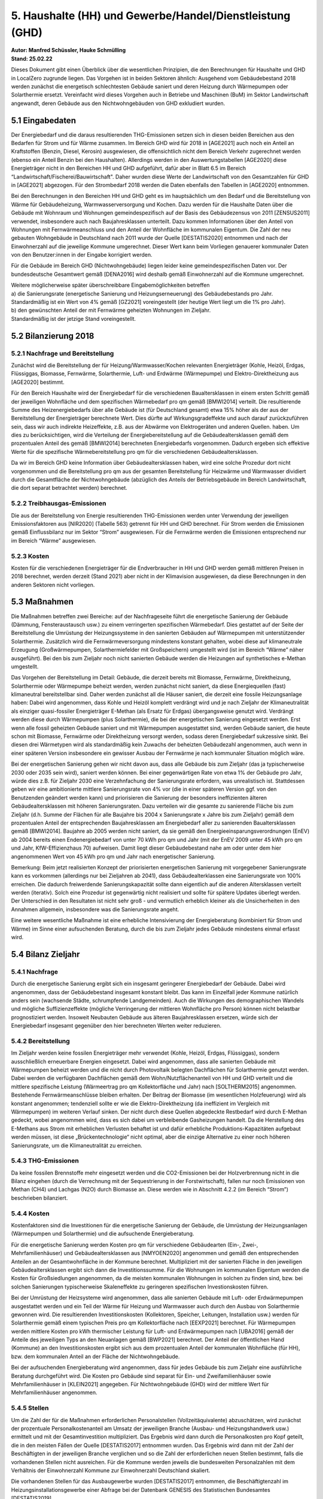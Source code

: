 5. Haushalte (HH) und Gewerbe/Handel/Dienstleistung (GHD)
=========================================================
| **Autor: Manfred Schüssler, Hauke Schmülling**
| **Stand: 25.02.22**

Dieses Dokument gibt einen Überblick über die wesentlichen Prinzipien, die den Berechnungen für Haushalte und GHD in LocalZero zugrunde liegen. Das Vorgehen ist in beiden Sektoren ähnlich: Ausgehend vom Gebäudebestand 2018 werden zunächst die energetisch schlechtesten Gebäude saniert und deren Heizung durch Wärmepumpen oder Solarthermie ersetzt. Vereinfacht wird dieses Vorgehen auch in Betriebe und Maschinen (BuM) im Sektor Landwirtschaft angewandt, deren Gebäude aus den Nichtwohngebäuden von GHD exkludiert wurden.

5.1 Eingabedaten
----------------
Der Energiebedarf und die daraus resultierenden THG-Emissionen setzen sich in diesen beiden Bereichen aus den Bedarfen für Strom und für Wärme zusammen. Im Bereich GHD wird für 2018 in [AGE2021] auch noch ein Anteil an Kraftstoffen (Benzin, Diesel, Kerosin) ausgewiesen, die offensichtlich nicht dem Bereich Verkehr zugerechnet werden (ebenso ein Anteil Benzin bei den Haushalten). Allerdings werden in den Auswertungstabellen [AGE2020] diese Energieträger nicht in den Bereichen HH und GHD aufgeführt, dafür aber in Blatt 6.5 im Bereich “Landwirtschaft/Fischerei/Bauwirtschaft". Daher wurden diese Werte der Landwirtschaft von den Gesamtzahlen für GHD in [AGE2021] abgezogen. Für den Strombedarf 2018 werden die Daten ebenfalls den Tabellen in [AGE2020] entnommen.

Bei den Berechnungen in den Bereichen HH und GHD geht es im hauptsächlich um den Bedarf und die Bereitstellung von Wärme für Gebäudeheizung, Warmwasserversorgung und Kochen. Dazu werden für die Haushalte Daten über die Gebäude mit Wohnraum und Wohnungen gemeindespezifisch auf der Basis des Gebäudezensus von 2011 [ZENSUS2011] verwendet, insbesondere auch nach Baujahresklassen unterteilt. Dazu kommen Informationen über den Anteil von Wohnungen mit Fernwärmeanschluss und den Anteil der Wohnfläche im kommunalen Eigentum. Die Zahl der neu gebauten Wohngebäude in Deutschland nach 2011 wurde der Quelle [DESTATIS2020] entnommen und nach der Einwohnerzahl auf die jeweilige Kommune umgerechnet. Dieser Wert kann beim Vorliegen genauerer kommunaler Daten von den Benutzer:innen in der Eingabe korrigiert werden.

Für die Gebäude im Bereich GHD (Nichtwohngebäude) liegen leider keine gemeindespezifischen Daten vor. Der bundesdeutsche Gesamtwert gemäß [DENA2016] wird deshalb gemäß Einwohnerzahl auf die Kommune umgerechnet.

| Weitere möglicherweise später überschreibbare Eingabemöglichkeiten betreffen
| a) die Sanierungsrate (energetische Sanierung und Heizungserneuerung) des Gebäudebestands pro Jahr. Standardmäßig ist ein Wert von 4% gemäß [GZ2021] voreingestellt (der heutige Wert liegt um die 1% pro Jahr).
| b) den gewünschten Anteil der mit Fernwärme geheizten Wohnungen im Zieljahr.
| Standardmäßig ist der jetzige Stand voreingestellt.

5.2 Bilanzierung 2018
---------------------
5.2.1 Nachfrage und Bereitstellung
^^^^^^^^^^^^^^^^^^^^^^^^^^^^^^^^^^

Zunächst wird die Bereitstellung der für Heizung/Warmwasser/Kochen relevanten Energieträger (Kohle, Heizöl, Erdgas, Flüssiggas, Biomasse, Fernwärme, Solarthermie, Luft- und Erdwärme (Wärmepumpe) und Elektro-Direktheizung aus [AGE2020] bestimmt.

Für den Bereich Haushalte wird der Energiebedarf für die verschiedenen Baualtersklassen in einem ersten Schritt gemäß der jeweiligen Wohnfläche und dem spezifischen Wärmebedarf pro qm gemäß [BMWI2014] verteilt. Die resultierende Summe des Heizenergiebedarfs über alle Gebäude ist (für Deutschland gesamt) etwa 15% höher als der aus der Bereitstellung der Energieträger berechnete Wert. Dies dürfte auf Wirkungsgradeffekte und auch darauf zurückzuführen sein, dass wir auch indirekte Heizeffekte, z.B. aus der Abwärme von Elektrogeräten und anderen Quellen. haben. Um dies zu berücksichtigen, wird die Verteilung der Energiebereitstellung auf die Gebäudealtersklassen gemäß dem prozentualen Anteil des gemäß [BMWI2014] berechneten Energiebedarfs vorgenommen. Dadurch ergeben sich effektive Werte für die spezifische Wärmebereitstellung pro qm für die verschiedenen Gebäudealtersklassen.

Da wir im Bereich GHD keine Information über Gebäudealtersklassen haben, wird eine solche Prozedur dort nicht vorgenommen und die Bereitstellung pro qm aus der gesamten Bereitstellung für Heizwärme und Warmwasser dividiert durch die Gesamtfläche der Nichtwohngebäude (abzüglich des Anteils der Betriebsgebäude im Bereich Landwirtschaft, die dort separat betrachtet werden) berechnet.

5.2.2 Treibhausgas-Emissionen
^^^^^^^^^^^^^^^^^^^^^^^^^^^^^
Die aus der Bereitstellung von Energie resultierenden THG-Emissionen werden unter Verwendung der jeweiligen Emissionsfaktoren aus [NIR2020] (Tabelle 563) getrennt für HH und GHD berechnet. Für Strom werden die Emissionen gemäß Einflussbilanz nur im Sektor “Strom” ausgewiesen. Für die Fernwärme werden die Emissionen entsprechend nur im Bereich “Wärme” ausgewiesen.

5.2.3 Kosten
^^^^^^^^^^^^
Kosten für die verschiedenen Energieträger für die Endverbraucher in HH und GHD werden gemäß mittleren Preisen in 2018 berechnet, werden derzeit (Stand 2021) aber nicht in der Klimavision ausgewiesen, da diese Berechnungen in den anderen Sektoren nicht vorliegen.


5.3 Maßnahmen
-------------
Die Maßnahmen betreffen zwei Bereiche: auf der Nachfrageseite führt die energetische Sanierung der Gebäude (Dämmung, Fensteraustausch usw.) zu einem verringerten spezifischen Wärmebedarf. Dies gestattet auf der Seite der Bereitstellung die Umrüstung der Heizungssysteme in den sanierten Gebäuden auf Wärmepumpen mit unterstützender Solarthermie. Zusätzlich wird die Fernwärmeversorgung mindestens konstant gehalten, wobei diese auf klimaneutrale Erzeugung (Großwärmepumpen, Solarthermiefelder mit Großspeichern) umgestellt wird (ist im Bereich “Wärme” näher ausgeführt). Bei den bis zum Zieljahr noch nicht sanierten Gebäude werden die Heizungen auf synthetisches e-Methan umgestellt.

Das Vorgehen der Bereitstellung im Detail: Gebäude, die derzeit bereits mit Biomasse, Fernwärme, Direktheizung, Solarthermie oder Wärmepumpe beheizt werden, werden zunächst nicht saniert, da diese Energiequellen (fast) klimaneutral bereitstellbar sind. Daher werden zunächst all die Häuser saniert, die derzeit eine fossile Heizungsanlage haben: Dabei wird angenommen, dass Kohle und Heizöl komplett verdrängt wird und je nach Zieljahr der Klimaneutralität als einziger quasi-fossiler Energieträger E-Methan (als Ersatz für Erdgas) übergangsweise genutzt wird. Verdrängt werden diese durch Wärmepumpen (plus Solarthermie), die bei der energetischen Sanierung eingesetzt werden. Erst wenn alle fossil geheizten Gebäude saniert und mit Wärmepumpen ausgestattet sind, werden Gebäude saniert, die heute schon mit Biomasse, Fernwärme oder Direktheizung versorgt werden, sodass deren Energiebedarf sukzessive sinkt. Bei diesen drei Wärmetypen wird als standardmäßig kein Zuwachs der beheizten Gebäudezahl angenommen, auch wenn in einer späteren Version insbesondere ein gewisser Ausbau der Fernwärme je nach kommunaler Situation möglich wäre.

Bei der energetischen Sanierung gehen wir nicht davon aus, dass alle Gebäude bis zum Zieljahr (das ja typischerweise 2030 oder 2035 sein wird), saniert werden können. Bei einer gegenwärtigen Rate von etwa 1% der Gebäude pro Jahr, würde dies z.B. für Zieljahr 2030 eine Verzehnfachung der Sanierungsrate erfordern, was unrealistisch ist. Stattdessen geben wir eine ambitionierte mittlere Sanierungsrate von 4% vor (die in einer späteren Version ggf. von den Benutzenden geändert werden kann) und priorisieren die Sanierung der besonders ineffizienten älteren Gebäudealtersklassen mit höheren Sanierungsraten.
Dazu verteilen wir die gesamte zu sanierende Fläche bis zum Zieljahr (d.h. Summe der Flächen für alle Baujahre bis 2004 x Sanierungsrate x Jahre bis zum Zieljahr) gemäß dem prozentualen Anteil der entsprechenden Baujahresklassen am Energiebedarf aller zu sanierenden Baualtersklassen gemäß [BMWI2014]. Baujahre ab 2005 werden nicht saniert, da sie gemäß den Energieeinsparungsverordnungen (EnEV) ab 2004 bereits einen Endenergiebedarf von unter 70 kWh pro qm und Jahr (mit der EnEV 2009 unter 45 kWh pro qm und Jahr, KfW-Effizienzhaus 70) aufweisen. Damit liegt dieser Gebäudebestand nahe am oder unter dem hier angenommenen Wert von 45 kWh pro qm und Jahr nach energetischer Sanierung.

Bemerkung: Beim jetzt realisierten Konzept der priorisierten energetischen Sanierung mit vorgegebener Sanierungsrate kann es vorkommen (allerdings nur bei Zieljahren ab 2041), dass Gebäudealterklassen eine Sanierungsrate von 100% erreichen. Die dadurch freiwerdende Sanierungskapazität sollte dann eigentlich auf die anderen Altersklassen verteilt werden (iterativ). Solch eine Prozedur ist gegenwärtig nicht realisiert und sollte für spätere Updates überlegt werden. Der Unterschied in den Resultaten ist nicht sehr groß - und vermutlich erheblich kleiner als die Unsicherheiten in den Annahmen allgemein, insbesondere was die Sanierungsrate angeht.

Eine weitere wesentliche Maßnahme ist eine erhebliche Intensivierung der Energieberatung (kombiniert für Strom und Wärme) im Sinne einer aufsuchenden Beratung, durch die bis zum Zieljahr jedes Gebäude mindestens einmal erfasst wird.


5.4 Bilanz Zieljahr
-------------------
5.4.1 Nachfrage
^^^^^^^^^^^^^^^

Durch die energetische Sanierung ergibt sich ein insgesamt geringerer Energiebedarf der Gebäude. Dabei wird angenommen, dass der Gebäudebestand insgesamt konstant bleibt. Das kann im Einzelfall jeder Kommune natürlich anders sein (wachsende Städte, schrumpfende Landgemeinden). Auch die Wirkungen des demographischen Wandels und mögliche Suffizienzeffekte (mögliche Verringerung der mittleren Wohnfläche pro Person) können nicht belastbar prognostiziert werden. Insoweit Neubauten Gebäude aus älteren Baujahresklassen ersetzen, würde sich der Energiebedarf insgesamt gegenüber den hier berechneten Werten weiter reduzieren.

5.4.2 Bereitstellung
^^^^^^^^^^^^^^^^^^^^
Im Zieljahr werden keine fossilen Energieträger mehr verwendet (Kohle, Heizöl, Erdgas, Flüssiggas), sondern ausschließlich erneuerbare Energien eingesetzt. Dabei wird angenommen, dass alle sanierten Gebäude mit Wärmepumpen beheizt werden und die nicht durch Photovoltaik belegten Dachflächen für Solarthermie genutzt werden. Dabei werden die verfügbaren Dachflächen gemäß dem Wohn/Nutzflächenanteil von HH und GHD verteilt und die mittlere spezifische Leistung (Wärmeertrag pro qm Kollektorfläche und Jahr) nach [SOLTHERM2015] angenommen. Bestehende Fernwärmeanschlüsse bleiben erhalten. Der Beitrag der Biomasse (im wesentlichen Holzfeuerung) wird als konstant angenommen; tendenziell sollte er wie die Elektro-Direktheizung (da ineffizient im Vergleich mit Wärmepumpen) im weiteren Verlauf sinken. Der nicht durch diese Quellen abgedeckte Restbedarf wird durch E-Methan gedeckt, wobei angenommen wird, dass es sich dabei um verbleibende Gasheizungen handelt. Da die Herstellung des E-Methans aus Strom mit erheblichen Verlusten behaftet ist und dafür erhebliche Produktions-Kapazitäten aufgebaut werden müssen, ist diese „Brückentechnologie“ nicht optimal, aber die einzige Alternative zu einer noch höheren Sanierungsrate, um die Klimaneutralität zu erreichen.

5.4.3 THG-Emissionen
^^^^^^^^^^^^^^^^^^^^
Da keine fossilen Brennstoffe mehr eingesetzt werden und die CO2-Emissionen bei der Holzverbrennung nicht in die Bilanz eingehen (durch die Verrechnung mit der Sequestrierung in der Forstwirtschaft), fallen nur noch Emissionen von Methan (CH4) und Lachgas (N2O) durch Biomasse an. Diese werden wie in Abschnitt 4.2.2 (im Bereich “Strom”) beschrieben bilanziert.

5.4.4 Kosten
^^^^^^^^^^^^
Kostenfaktoren sind die Investitionen für die energetische Sanierung der Gebäude, die Umrüstung der Heizungsanlagen (Wärmepumpen und Solarthermie) und die aufsuchende Energieberatung.

Für die energetische Sanierung werden Kosten pro qm für verschiedene Gebäudearten (Ein-, Zwei-, Mehrfamilienhäuser) und Gebäudealtersklassen aus [NMYOEN2020] angenommen und gemäß den entsprechenden Anteilen an der Gesamtwohnfläche in der Kommune berechnet. Multipliziert mit der sanierten Fläche in den jeweiligen Gebäudealtersklassen ergibt sich dann die Investitionssumme. Für die Wohnungen im kommunalen Eigentum werden die Kosten für Großsiedlungen angenommen, da die meisten kommunalen Wohnungen in solchen  zu finden sind, bzw. bei solchen Sanierungen typischerweise Skaleneffekte zu geringeren spezifischen Investionskosten führen.

Bei der Umrüstung der Heizsysteme wird angenommen, dass alle sanierten Gebäude mit Luft- oder Erdwärmepumpen ausgestattet werden und ein Teil der Wärme für Heizung und Warmwasser auch durch den Ausbau von Solarthermie gewonnen wird.
Die resultierenden Investitionskosten (Kollektoren, Speicher, Leitungen, Installation  usw.) werden für Solarthermie gemäß einem typischen Preis pro qm Kollektorfläche nach [EEXP2021] berechnet.  Für Wärmepumpen werden mittlere Kosten pro kWh thermischer Leistung für Luft- und Erdwärmepumpen nach [UBA2016] gemäß der Anteile des jeweiligen Typs an den Neuanlagen gemäß [BWP2021] berechnet. Der Anteil der öffentlichen Hand (Kommune) an den Investitionskosten ergibt sich aus dem prozentualen Anteil der kommunalen Wohnfläche (für HH), bzw. dem kommunalen Anteil an der Fläche der Nichtwohngebäude.

Bei der aufsuchenden Energieberatung wird angenommen, dass für jedes Gebäude bis zum Zieljahr eine ausführliche Beratung durchgeführt wird. Die Kosten pro Gebäude sind separat für Ein- und Zweifamilienhäuser sowie Mehrfamilienhäuser in [KLEIN2021] angegeben. Für Nichtwohngebäude (GHD) wird der mittlere Wert für Mehrfamilienhäuser angenommen.

5.4.5 Stellen
^^^^^^^^^^^^^
Um die Zahl der für die Maßnahmen erforderlichen Personalstellen (Vollzeitäquivalente) abzuschätzen, wird zunächst der prozentuale Personalkostenanteil am Umsatz der jeweiligen Branche (Ausbau- und Heizungshandwerk usw.) ermittelt und mit der Gesamtinvestition multipliziert. Das Ergebnis wird dann durch die Personalkosten pro Kopf geteilt, die in den meisten Fällen der Quelle [DESTATIS2017] entnommen wurden. Das Ergebnis wird dann mit der Zahl der Beschäftigten in der jeweiligen Branche verglichen und so die Zahl der erforderlichen neuen Stellen bestimmt, falls die vorhandenen Stellen nicht ausreichen. Für die Kommune werden jeweils die bundesweiten Personalzahlen mit dem Verhältnis der Einwohnerzahl Kommune zur Einwohnerzahl Deutschland skaliert.

Die vorhandenen Stellen für das Ausbaugewerbe wurden [DESTATIS2017] entnommen, die Beschäftigtenzahl im Heizungsinstallationsgewerbe einer Abfrage bei der Datenbank GENESIS des Statistischen Bundesamtes  [DESTATIS2019].

Bei der Energieberatung nehmen wir der Einfachheit halber an, dass die Kosten nur Personalkosten sind. Die Zahl der erforderlichen Stellen ergibt sich dann durch Division der jährlichen Kosten durch das mittlere Gehalt von Energieberater:innen aus [AEB2021]. Die gegenwärtig (2019) vorhandene Zahl von Stellen in diesem Bereich ist in  [BFEE2020] ausgewiesen.

In einigen Fällen greifen verschiedene Maßnahmen auf den gleichen Pool von Arbeitskräften zu (z.B. Installation von Wärmpumpen und Solarthermie). Es werden dann die vorhandenen Stellen formal anteilig nach dem jeweiligen Bedarf der Maßnahme verteilt, so dass in der Summe nicht mehr vorhandene Stellen ausgewiesen werden als tatsächlich existieren. Entsprechend werden die vorhandenen Stellen zwischen HH, GHD und BuM gemäß den jeweiligen Anteilen am Bedarf verteilt.


Quellen
-------

Hier nicht aufgeführte Quellen: siehe Erklärungsdokument “Strom”

| [AEB2021]: https://www.ausbildung-energieberater.de/energieberater-gehalt/

| [BFEE2020]: Bundesstelle für Energieeffizienz (BfEE) (Hrsg.), „Empirische Untersuchung des Marktes für Energiedienstleistungen, Energieaudits und andere Energieeffizienzmaßnahmen im Jahr 2019“, Endbericht 2019 - BfEE 17/2017, S.28
| https://www.bfee-online.de/SharedDocs/Downloads/BfEE/DE/Energiedienstleistungen/markterhebung2020.pdf?__blob=publicationFile&v=3

| [BMWI2014]: Sanierungsbedarf im Gebäudebestand, BMWI, S. 7
| https://www.bmwi.de/Redaktion/DE/Publikationen/Energie/sanierungsbedarf-im-gebaeudebestand.pdf?__blob=publicationFile&v=3

| [BWP2021]: https://www.waermepumpe.de/presse/pressemitteilungen/details/positives-signal-fuer-den-klimaschutz-40-prozent-wachstum-bei-waermepumpen/#content

| [DENA2021]: Gebäudereport 2016, Deutsche Energie-Agentur, S. 156
| https://www.dena.de/fileadmin/user_upload/8162_dena-Gebaeudereport.pdf

| [EEXP2021]: https://www.energie-experten.org/heizung/solarthermie/wirtschaftlichkeit/kosten

| [GZ2021]: „Maßnahmen für ein 1,5-Grad-Gesetzespaket", GermanZero  (2021), S. 313
| https://germanzero.de/media/pages/assets/fcd6e7bfe9-1635502123/GermanZero_Massnahmenkatalog_210907.pdf

| [KLEIN2021:] https://www.drklein.de/energieberater.html#c236239

| [NMYOEN2020]: "Kosten der klimaneutralen Sanierung des Berliner Wohngebäudebestands", nymoen 2020, S. 6
| https://www.energietage.de/fileadmin/user_upload/2020/Vortraege/2.08_Nymoen_Ergebnisse_Kosten_Klimaneutralitaet.pdf

| [SOLTHERM2015]: http://solarthermie-info.de/fakten-kennzahlen/kollektorertag-kollektorleistung/#ertraege

| [UBA2016]: “Klimaneutraler Gebäudebestand 2050”, Umweltbundesamt (2016),  S. 248
| https://www.umweltbundesamt.de/sites/default/files/medien/378/publikationen/climate_change_06_2016_klimaneutraler_gebaeudebestand_2050.pdf

| [ZENSUS2011]: https://www.zensus2011.de/SharedDocs/Downloads/DE/Pressemitteilung/DemografischeGrunddaten/xlsx_GebaudeWohnungen.xlsx;jsessionid=A8A9D39FD3A2B9D9C28301C0FB3DF61E.live932?__blob=publicationFile&v=2













